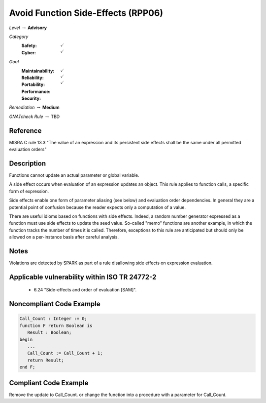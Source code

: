-------------------------------------
Avoid Function Side-Effects (RPP06)
-------------------------------------

*Level* :math:`\rightarrow` **Advisory**

*Category*
   :Safety: :math:`\checkmark`
   :Cyber: :math:`\checkmark`

*Goal*
   :Maintainability: :math:`\checkmark`
   :Reliability: :math:`\checkmark`
   :Portability: :math:`\checkmark`
   :Performance: 
   :Security: 

*Remediation* :math:`\rightarrow` **Medium**

*GNATcheck Rule* :math:`\rightarrow` TBD

"""""""""""
Reference
"""""""""""

MISRA C rule 13.3 "The value of an expression and its persistent side effects shall be the same under all permitted evaluation orders"

"""""""""""""
Description
"""""""""""""

Functions cannot update an actual parameter or global variable.

A side effect occurs when evaluation of an expression updates an object. This rule applies to function calls, a specific form of expression. 

Side effects enable one form of parameter aliasing (see below) and evaluation order dependencies.  In general they are a potential point of confusion because the reader expects only a computation of a value.

There are useful idioms based on functions with side effects. Indeed, a random number generator expressed as a function must use side effects to update the seed value.  So-called "memo" functions are another example, in which the function tracks the number of times it is called. Therefore, exceptions to this rule are anticipated but should only be allowed on a per-instance basis after careful analysis.

"""""""
Notes
"""""""

Violations are detected by SPARK as part of a rule disallowing side effects on expression evaluation. 
   
""""""""""""""""""""""""""""""""""""""""""""""""
Applicable vulnerability within ISO TR 24772-2 
""""""""""""""""""""""""""""""""""""""""""""""""
   
   * 6.24 "Side-effects and order of evaluation [SAM]".
   
"""""""""""""""""""""""""""
Noncompliant Code Example
"""""""""""""""""""""""""""

.. code:: Ada

   Call_Count : Integer := 0;
   function F return Boolean is
      Result : Boolean;
   begin
      ...
      Call_Count := Call_Count + 1;
      return Result;
   end F;

""""""""""""""""""""""""
Compliant Code Example
""""""""""""""""""""""""

Remove the update to Call_Count. or change the function into a procedure with a parameter for Call_Count.
